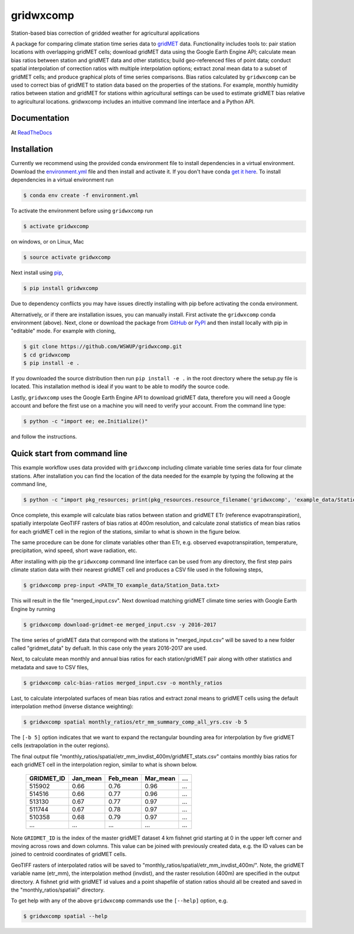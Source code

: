 gridwxcomp
==========

Station-based bias correction of gridded weather for agricultural applications

A package for comparing climate station time series data to `gridMET <http://www.climatologylab.org/gridmet.html>`_ data. Functionality includes tools to: pair station locations with overlapping gridMET cells; download gridMET data using the Google Earth Engine API; calculate mean bias ratios between station and gridMET data and other statistics; build geo-referenced files of point data; conduct spatial interpolation of correction ratios with multiple interpolation options; extract zonal mean data to a subset of gridMET cells; and produce graphical plots of time series comparisons. Bias ratios calculated by ``gridwxcomp`` can be used to correct bias of gridMET to station data based on the properties of the stations. For example, monthly humidity ratios between station and gridMET for stations within agricultural settings can be used to estimate gridMET bias relative to agricultural locations. gridwxcomp includes an intuitive command line interface and a Python API.

Documentation
-------------
At `ReadTheDocs <http://gridwxcomp.readthedocs.io/>`_

Installation
------------

Currently we recommend using the provided conda environment file to install dependencies in a virtual environment. Download the `environment.yml <https://raw.githubusercontent.com/WSWUP/gridwxcomp/master/gridwxcomp/env/environment.yml>`_ file and then install and activate it. If you don't have conda `get it here <https://conda.io/projects/conda/en/latest/user-guide/install/index.html>`_. To install dependencies in a virtual environment run 

.. code-block:: bash

    $ conda env create -f environment.yml

To activate the environment before using ``gridwxcomp`` run

.. code-block:: bash

    $ activate gridwxcomp

on windows, or on Linux, Mac

.. code-block:: bash

    $ source activate gridwxcomp

Next install using `pip <https://pip.pypa.io/en/stable/installing/>`_,

.. code-block:: bash

    $ pip install gridwxcomp

Due to dependency conflicts you may have issues directly installing with pip before activating the conda environment.

Alternatively, or if there are installation issues, you can manually install. First activate the ``gridwxcomp`` conda environment (above). Next, clone or download the package from `GitHub <https://github.com/WSWUP/gridwxcomp>`_ or `PyPI <https://pypi.org/project/gridwxcomp/>`_ and then install locally with pip in "editable" mode. For example with cloning,

.. code-block:: bash

    $ git clone https://github.com/WSWUP/gridwxcomp.git
    $ cd gridwxcomp
    $ pip install -e .

If you downloaded the source distribution then run ``pip install -e .`` in the root directory where the setup.py file is located. This installation method is ideal if you want to be able to modify the source code.

Lastly, ``gridwxcomp`` uses the Google Earth Engine API to download gridMET data, therefore you will need a Google account and before the first use on a machine you will need to verify your account. From the command line type:

.. code-block:: bash

    $ python -c "import ee; ee.Initialize()"

and follow the instructions.


Quick start from command line
-----------------------------

This example workflow uses data provided with ``gridwxcomp`` including climate variable time series data for four climate stations. After installation you can find the location of the data needed for the example by typing the following at the command line,

.. code-block:: bash

    $ python -c "import pkg_resources; print(pkg_resources.resource_filename('gridwxcomp', 'example_data/Station_Data.txt'))"

Once complete, this example will calculate bias ratios between station and gridMET ETr (reference evapotranspiration), spatially interpolate GeoTIFF rasters of bias ratios at 400m resolution, and calculate zonal statistics of mean bias ratios for each gridMET cell in the region of the stations, similar to what is shown in the figure below.

.. image:: https://raw.githubusercontent.com/WSWUP/gridwxcomp/master/docs/source/_static/test_case.png
   :align: center

The same procedure can be done for climate variables other than ETr, e.g. observed evapotranspiration, temperature, precipitation, wind speed, short wave radiation, etc.

After installing with pip the ``gridwxcomp`` command line interface can be used from any directory, the first step pairs climate station data with their nearest gridMET cell and produces a CSV file used in the following steps,

.. code-block:: bash

    $ gridwxcomp prep-input <PATH_TO example_data/Station_Data.txt>  

This will result in the file "merged_input.csv". Next download matching gridMET climate time series with Google Earth Engine by running

.. code-block:: bash

    $ gridwxcomp download-gridmet-ee merged_input.csv -y 2016-2017

The time series of gridMET data that correpond with the stations in "merged_input.csv" will be saved to a new folder called "gridmet_data" by defualt. In this case only the years 2016-2017 are used. 

Next, to calculate mean monthly and annual bias ratios for each station/gridMET pair along with other statistics and metadata and save to CSV files, 

.. code-block:: bash

    $ gridwxcomp calc-bias-ratios merged_input.csv -o monthly_ratios 

Last, to calculate interpolated surfaces of mean bias ratios and extract zonal means to gridMET cells using the default interpolation method (inverse distance weighting):

.. code-block:: bash

    $ gridwxcomp spatial monthly_ratios/etr_mm_summary_comp_all_yrs.csv -b 5

The ``[-b 5]`` option indicates that we want to expand the rectangular bounding area for interpolation by five gridMET cells (extrapolation in the outer regions).

The final output file "monthly_ratios/spatial/etr_mm_invdist_400m/gridMET_stats.csv" contains monthly bias ratios for each gridMET cell in the interpolation region, similar to what is shown below. 

    ========== ======== ======== ======== ===
    GRIDMET_ID Jan_mean Feb_mean Mar_mean ...
    ========== ======== ======== ======== ===
    515902     0.66     0.76     0.96     ...
    514516     0.66     0.77     0.96     ...
    513130     0.67     0.77     0.97     ...
    511744     0.67     0.78     0.97     ...
    510358     0.68     0.79     0.97     ...
    ...        ...      ...      ...      ...
    ========== ======== ======== ======== ===

Note ``GRIDMET_ID`` is the index of the master gridMET dataset 4 km fishnet grid starting at 0 in the upper left corner and moving across rows and down columns. This value can be joined with previously created data, e.g. the ID values can be joined to centroid coordinates of gridMET cells. 

GeoTIFF rasters of interpolated ratios will be saved to "monthly_ratios/spatial/etr_mm_invdist_400m/". Note, the gridMET variable name (etr_mm), the interpolation method (invdist), and the raster resolution (400m) are specified in the output directory. A fishnet grid with gridMET id values and a point shapefile of station ratios should all be created and saved in the "monthly_ratios/spatial/" directory.

To get help with any of the above ``gridwxcomp`` commands use the ``[--help]`` option, e.g.

.. code-block:: bash

    $ gridwxcomp spatial --help
